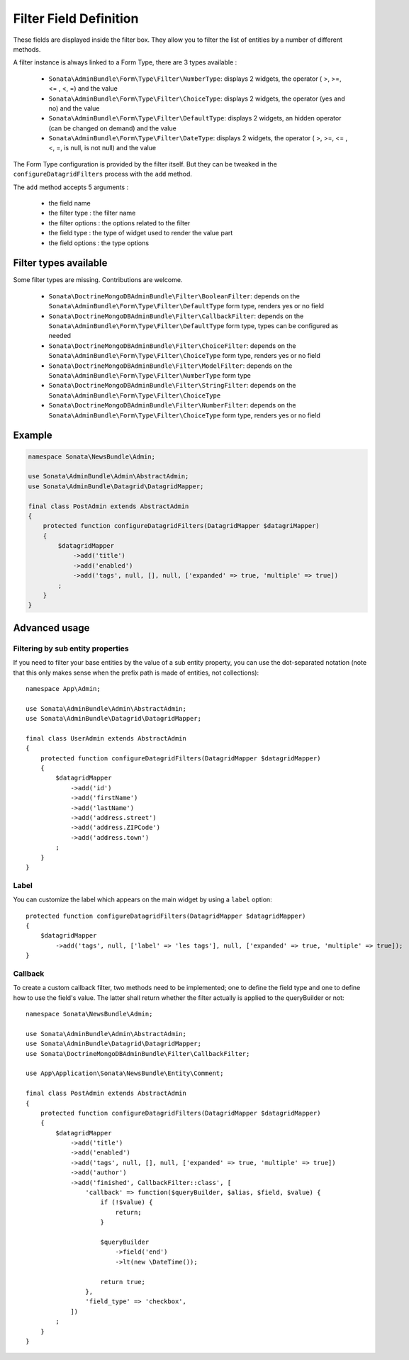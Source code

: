 Filter Field Definition
=======================

These fields are displayed inside the filter box. They allow you to filter
the list of entities by a number of different methods.

A filter instance is always linked to a Form Type, there are 3 types available :

  - ``Sonata\AdminBundle\Form\Type\Filter\NumberType``: displays 2 widgets, the operator ( >, >=, <= , <, =) and the value
  - ``Sonata\AdminBundle\Form\Type\Filter\ChoiceType``: displays 2 widgets, the operator (yes and no) and the value
  - ``Sonata\AdminBundle\Form\Type\Filter\DefaultType``: displays 2 widgets, an hidden operator (can be changed on demand) and the value
  - ``Sonata\AdminBundle\Form\Type\Filter\DateType``: displays 2 widgets, the operator ( >, >=, <= , <, =, is null, is not null) and the value

The Form Type configuration is provided by the filter itself. But they can be tweaked in the ``configureDatagridFilters``
process with the ``add`` method.

The ``add`` method accepts 5 arguments :

  - the field name
  - the filter type     : the filter name
  - the filter options  : the options related to the filter
  - the field type      : the type of widget used to render the value part
  - the field options   : the type options

Filter types available
----------------------

Some filter types are missing. Contributions are welcome.

  - ``Sonata\DoctrineMongoDBAdminBundle\Filter\BooleanFilter``: depends on the ``Sonata\AdminBundle\Form\Type\Filter\DefaultType`` form type, renders yes or no field
  - ``Sonata\DoctrineMongoDBAdminBundle\Filter\CallbackFilter``: depends on the ``Sonata\AdminBundle\Form\Type\Filter\DefaultType`` form type, types can be configured as needed
  - ``Sonata\DoctrineMongoDBAdminBundle\Filter\ChoiceFilter``: depends on the ``Sonata\AdminBundle\Form\Type\Filter\ChoiceType`` form type, renders yes or no field
  - ``Sonata\DoctrineMongoDBAdminBundle\Filter\ModelFilter``: depends on the ``Sonata\AdminBundle\Form\Type\Filter\NumberType`` form type
  - ``Sonata\DoctrineMongoDBAdminBundle\Filter\StringFilter``: depends on the ``Sonata\AdminBundle\Form\Type\Filter\ChoiceType``
  - ``Sonata\DoctrineMongoDBAdminBundle\Filter\NumberFilter``: depends on the ``Sonata\AdminBundle\Form\Type\Filter\ChoiceType`` form type, renders yes or no field

Example
-------

.. code-block:: php

    namespace Sonata\NewsBundle\Admin;

    use Sonata\AdminBundle\Admin\AbstractAdmin;
    use Sonata\AdminBundle\Datagrid\DatagridMapper;

    final class PostAdmin extends AbstractAdmin
    {
        protected function configureDatagridFilters(DatagridMapper $datagriMapper)
        {
            $datagridMapper
                ->add('title')
                ->add('enabled')
                ->add('tags', null, [], null, ['expanded' => true, 'multiple' => true])
            ;
        }
    }

Advanced usage
--------------

Filtering by sub entity properties
^^^^^^^^^^^^^^^^^^^^^^^^^^^^^^^^^^

If you need to filter your base entities by the value of a sub entity property,
you can use the dot-separated notation (note that this only makes sense
when the prefix path is made of entities, not collections)::

    namespace App\Admin;

    use Sonata\AdminBundle\Admin\AbstractAdmin;
    use Sonata\AdminBundle\Datagrid\DatagridMapper;

    final class UserAdmin extends AbstractAdmin
    {
        protected function configureDatagridFilters(DatagridMapper $datagridMapper)
        {
            $datagridMapper
                ->add('id')
                ->add('firstName')
                ->add('lastName')
                ->add('address.street')
                ->add('address.ZIPCode')
                ->add('address.town')
            ;
        }
    }

Label
^^^^^

You can customize the label which appears on the main widget by using a ``label`` option::

    protected function configureDatagridFilters(DatagridMapper $datagridMapper)
    {
        $datagridMapper
            ->add('tags', null, ['label' => 'les tags'], null, ['expanded' => true, 'multiple' => true]);
    }

Callback
^^^^^^^^

To create a custom callback filter, two methods need to be implemented; one to
define the field type and one to define how to use the field's value. The
latter shall return whether the filter actually is applied to the queryBuilder
or not::

    namespace Sonata\NewsBundle\Admin;

    use Sonata\AdminBundle\Admin\AbstractAdmin;
    use Sonata\AdminBundle\Datagrid\DatagridMapper;
    use Sonata\DoctrineMongoDBAdminBundle\Filter\CallbackFilter;

    use App\Application\Sonata\NewsBundle\Entity\Comment;

    final class PostAdmin extends AbstractAdmin
    {
        protected function configureDatagridFilters(DatagridMapper $datagridMapper)
        {
            $datagridMapper
                ->add('title')
                ->add('enabled')
                ->add('tags', null, [], null, ['expanded' => true, 'multiple' => true])
                ->add('author')
                ->add('finished', CallbackFilter::class', [
                    'callback' => function($queryBuilder, $alias, $field, $value) {
                        if (!$value) {
                            return;
                        }

                        $queryBuilder
                            ->field('end')
                            ->lt(new \DateTime());

                        return true;
                    },
                    'field_type' => 'checkbox',
                ])
            ;
        }
    }
